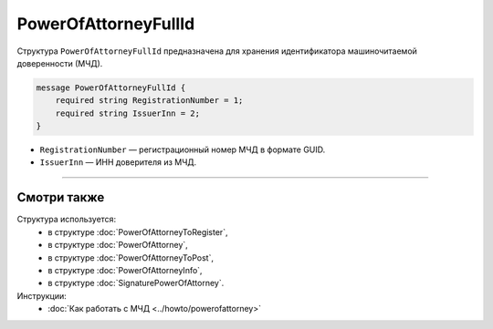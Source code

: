 PowerOfAttorneyFullId
=====================

Структура ``PowerOfAttorneyFullId`` предназначена для хранения идентификатора машиночитаемой доверенности (МЧД).

.. code-block:: protobuf

    message PowerOfAttorneyFullId {
        required string RegistrationNumber = 1;
        required string IssuerInn = 2;
    }
   
- ``RegistrationNumber`` — регистрационный номер МЧД в формате GUID.
- ``IssuerInn`` — ИНН доверителя из МЧД.

----

Смотри также
^^^^^^^^^^^^

Структура используется:
	- в структуре :doc:`PowerOfAttorneyToRegister`,
	- в структуре :doc:`PowerOfAttorney`,
	- в структуре :doc:`PowerOfAttorneyToPost`,
	- в структуре :doc:`PowerOfAttorneyInfo`,
	- в структуре :doc:`SignaturePowerOfAttorney`.

Инструкции:
	- :doc:`Как работать с МЧД <../howto/powerofattorney>`